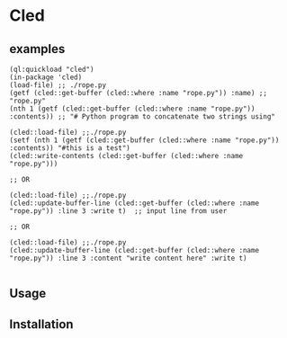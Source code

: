 * Cled 

** examples

# playing with a file
#+begin_src common-lisp
(ql:quickload "cled")
(in-package 'cled)
(load-file) ;; ./rope.py
(getf (cled::get-buffer (cled::where :name "rope.py")) :name) ;; "rope.py"
(nth 1 (getf (cled::get-buffer (cled::where :name "rope.py")) :contents)) ;; "# Python program to concatenate two strings using"
#+end_src

# update and save a line
#+begin_src common-lisp
(cled::load-file) ;;./rope.py
(setf (nth 1 (getf (cled::get-buffer (cled::where :name "rope.py")) :contents)) "#this is a test")
(cled::write-contents (cled::get-buffer (cled::where :name "rope.py")))

;; OR

(cled::load-file) ;;./rope.py
(cled::update-buffer-line (cled::get-buffer (cled::where :name "rope.py")) :line 3 :write t)  ;; input line from user

;; OR 

(cled::load-file) ;;./rope.py
(cled::update-buffer-line (cled::get-buffer (cled::where :name "rope.py")) :line 3 :content "write content here" :write t)

#+end_src



** Usage

** Installation
